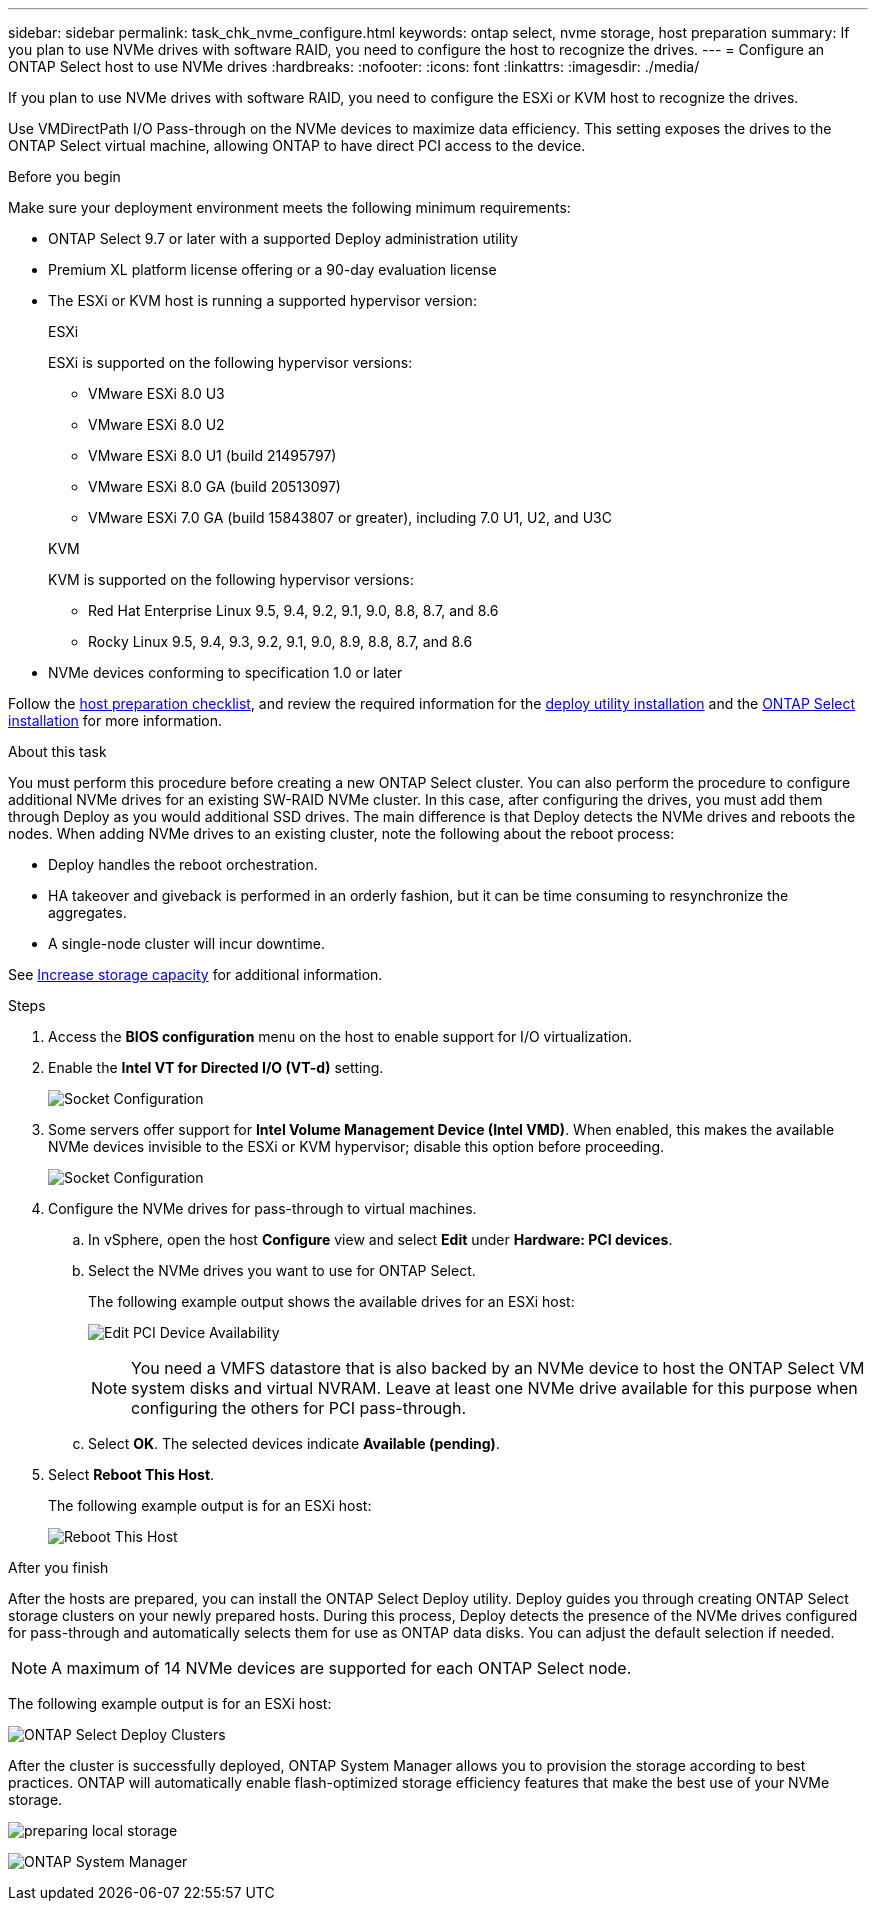 ---
sidebar: sidebar
permalink: task_chk_nvme_configure.html
keywords: ontap select, nvme storage, host preparation
summary: If you plan to use NVMe drives with software RAID, you need to configure the host to recognize the drives.
---
= Configure an ONTAP Select host to use NVMe drives
:hardbreaks:
:nofooter:
:icons: font
:linkattrs:
:imagesdir: ./media/

[.lead]
If you plan to use NVMe drives with software RAID, you need to configure the ESXi or KVM host to recognize the drives.

Use VMDirectPath I/O Pass-through on the NVMe devices to maximize data efficiency. This setting exposes the drives to the ONTAP Select virtual machine, allowing ONTAP to have direct PCI access to the device.

.Before you begin

Make sure your deployment environment meets the following minimum requirements:

* ONTAP Select 9.7 or later with a supported Deploy administration utility
* Premium XL platform license offering or a 90-day evaluation license
* The ESXi or KVM host is running a supported hypervisor version:
+
[role="tabbed-block"]
====

.ESXi
--
ESXi is supported on the following hypervisor versions:

* VMware ESXi 8.0 U3
* VMware ESXi 8.0 U2
* VMware ESXi 8.0 U1 (build 21495797)
* VMware ESXi 8.0 GA (build 20513097)
* VMware ESXi 7.0 GA (build 15843807 or greater), including 7.0 U1, U2, and U3C
--

.KVM
--
KVM is supported on the following hypervisor versions:

* Red Hat Enterprise Linux 9.5, 9.4, 9.2, 9.1, 9.0, 8.8, 8.7, and 8.6
* Rocky Linux 9.5, 9.4, 9.3, 9.2, 9.1, 9.0, 8.9, 8.8, 8.7, and 8.6
--

====

* NVMe devices conforming to specification 1.0 or later

Follow the link:kvm-host-configuration-and-preparation-checklist[host preparation checklist], and review the required information for the link:reference_chk_deploy_req_info.html[deploy utility installation] and the link:reference_chk_select_req_info.html[ONTAP Select installation] for more information.

.About this task

You must perform this procedure before creating a new ONTAP Select cluster. You can also perform the procedure to configure additional NVMe drives for an existing SW-RAID NVMe cluster. In this case, after configuring the drives, you must add them through Deploy as you would additional SSD drives. The main difference is that Deploy detects the NVMe drives and reboots the nodes. When adding NVMe drives to an existing cluster, note the following about the reboot process:

* Deploy handles the reboot orchestration.
* HA takeover and giveback is performed in an orderly fashion, but it can be time consuming to resynchronize the aggregates.
* A single-node cluster will incur downtime.

See link:concept_stor_capacity_inc.html[Increase storage capacity] for additional information.

.Steps

. Access the *BIOS configuration* menu on the host to enable support for I/O virtualization.

. Enable the *Intel VT for Directed I/O (VT-d)* setting.
+
image:nvme_01.png[Socket Configuration]

. Some servers offer support for *Intel Volume Management Device (Intel VMD)*. When enabled, this makes the available NVMe devices invisible to the ESXi or KVM hypervisor; disable this option before proceeding.
+
image:nvme_07.png[Socket Configuration, VMD]

. Configure the NVMe drives for pass-through to virtual machines.

.. In vSphere, open the host *Configure* view and select *Edit* under *Hardware: PCI devices*.

.. Select the NVMe drives you want to use for ONTAP Select.
+
The following example output shows the available drives for an ESXi host:
+
image:nvme_02.png[Edit PCI Device Availability]
+
[NOTE]
You need a VMFS datastore that is also backed by an NVMe device to host the ONTAP Select VM system disks and virtual NVRAM. Leave at least one NVMe drive available for this purpose when configuring the others for PCI pass-through.

.. Select *OK*. The selected devices indicate *Available (pending)*.

. Select *Reboot This Host*.
+
The following example output is for an ESXi host:
+
image:nvme_03.png[Reboot This Host]

.After you finish

After the hosts are prepared, you can install the ONTAP Select Deploy utility. Deploy guides you through creating ONTAP Select storage clusters on your newly prepared hosts. During this process, Deploy detects the presence of the NVMe drives configured for pass-through and automatically selects them for use as ONTAP data disks. You can adjust the default selection if needed.

[NOTE]
A maximum of 14 NVMe devices are supported for each ONTAP Select node.

The following example output is for an ESXi host:

image:nvme_04.png[ONTAP Select Deploy Clusters]

After the cluster is successfully deployed, ONTAP System Manager allows you to provision the storage according to best practices. ONTAP will automatically enable flash-optimized storage efficiency features that make the best use of your NVMe storage.

image:nvme_05.png[preparing local storage]

image:nvme_06.png[ONTAP System Manager]


// 2025 July 17, ONTAPDOC-2885 